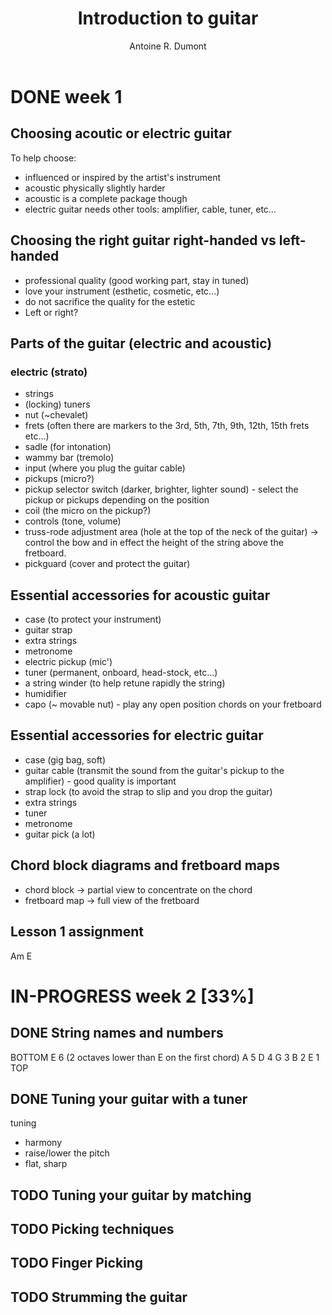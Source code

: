 #+title: Introduction to guitar
#+author: Antoine R. Dumont

* DONE week 1
CLOSED: [2013-07-28 dim. 20:05]
** Choosing acoutic or electric guitar
To help choose:
- influenced or inspired by the artist's instrument
- acoustic physically slightly harder
- acoustic is a complete package though
- electric guitar needs other tools: amplifier, cable, tuner, etc...
** Choosing the right guitar right-handed vs left-handed
- professional quality (good working part, stay in tuned)
- love your instrument (esthetic, cosmetic, etc...)
- do not sacrifice the quality for the estetic
- Left or right?
** Parts of the guitar (electric and acoustic)
*** electric (strato)
- strings
- (locking) tuners
- nut (~chevalet)
- frets (often there are markers to the 3rd, 5th, 7th, 9th, 12th, 15th frets etc...)
- sadle (for intonation)
- wammy bar (tremolo)
- input (where you plug the guitar cable)
- pickups (micro?)
- pickup selector switch (darker, brighter, lighter sound) - select the pickup or pickups depending on the position
- coil (the micro on the pickup?)
- controls (tone, volume)
- truss-rode adjustment area (hole at the top of the neck of the guitar) -> control the bow and in effect the height of the string above the fretboard.
- pickguard (cover and protect the guitar)
** Essential accessories for acoustic guitar
- case (to protect your instrument)
- guitar strap
- extra strings
- metronome
- electric pickup (mic')
- tuner (permanent, onboard, head-stock, etc...)
- a string winder (to help retune rapidly the string)
- humidifier
- capo (~ movable nut) - play any open position chords on your fretboard
** Essential accessories for electric guitar
- case (gig bag, soft)
- guitar cable (transmit the sound from the guitar's pickup to the amplifier) - good quality is important
- strap lock (to avoid the strap to slip and you drop the guitar)
- extra strings
- tuner
- metronome
- guitar pick (a lot)

** Chord block diagrams and fretboard maps
- chord block -> partial view to concentrate on the chord
- fretboard map -> full view of the fretboard

** Lesson 1 assignment
Am
E
* IN-PROGRESS week 2 [33%]
** DONE String names and numbers
CLOSED: [2013-07-28 dim. 20:20]
BOTTOM
E 6 (2 octaves lower than E on the first chord)
A 5
D 4
G 3
B 2
E 1
TOP

** DONE Tuning your guitar with a tuner
CLOSED: [2013-07-28 dim. 20:36]
tuning
- harmony
- raise/lower the pitch
- flat, sharp

** TODO Tuning your guitar by matching
** TODO Picking techniques
** TODO Finger Picking
** TODO Strumming the guitar

